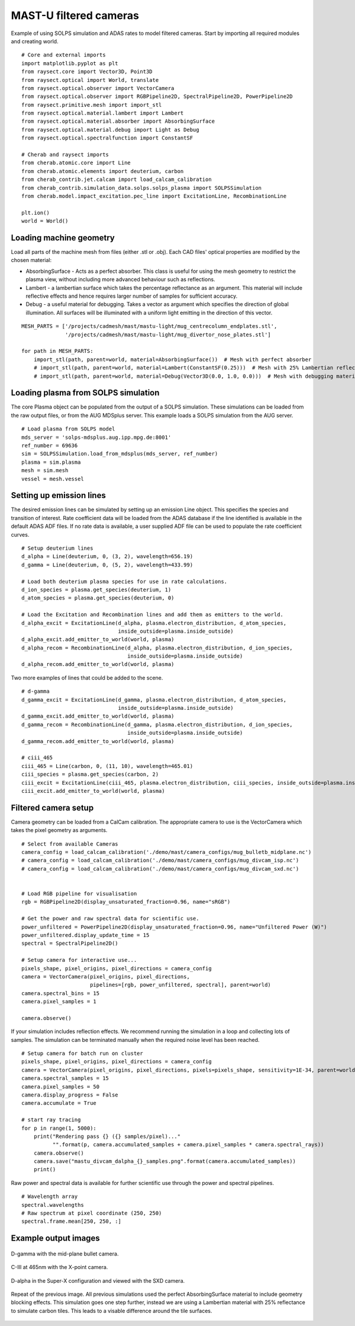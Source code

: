 
.. _mastu_forward_cameras:


MAST-U filtered cameras
=======================

Example of using SOLPS simulation and ADAS rates to model filtered cameras.
Start by importing all required modules and creating world. ::

   # Core and external imports
   import matplotlib.pyplot as plt
   from raysect.core import Vector3D, Point3D
   from raysect.optical import World, translate
   from raysect.optical.observer import VectorCamera
   from raysect.optical.observer import RGBPipeline2D, SpectralPipeline2D, PowerPipeline2D
   from raysect.primitive.mesh import import_stl
   from raysect.optical.material.lambert import Lambert
   from raysect.optical.material.absorber import AbsorbingSurface
   from raysect.optical.material.debug import Light as Debug
   from raysect.optical.spectralfunction import ConstantSF

   # Cherab and raysect imports
   from cherab.atomic.core import Line
   from cherab.atomic.elements import deuterium, carbon
   from cherab_contrib.jet.calcam import load_calcam_calibration
   from cherab_contrib.simulation_data.solps.solps_plasma import SOLPSSimulation
   from cherab.model.impact_excitation.pec_line import ExcitationLine, RecombinationLine

   plt.ion()
   world = World()


Loading machine geometry
------------------------

Load all parts of the machine mesh from files (either .stl or .obj). Each CAD files' optical properties are modified
by the chosen material:

* AbsorbingSurface - Acts as a perfect absorber. This class is useful for using the mesh geometry to restrict the plasma
  view, without including more advanced behaviour such as reflections.
* Lambert - a lambertian surface which takes the percentage reflectance as an argument. This material will include
  reflective effects and hence requires larger number of samples for sufficient accuracy.
* Debug - a useful material for debugging. Takes a vector as argument which specifies the direction of global
  illumination. All surfaces will be illuminated with a uniform light emitting in the direction of this vector.

::

   MESH_PARTS = ['/projects/cadmesh/mast/mastu-light/mug_centrecolumn_endplates.stl',
                 '/projects/cadmesh/mast/mastu-light/mug_divertor_nose_plates.stl']

   for path in MESH_PARTS:
       import_stl(path, parent=world, material=AbsorbingSurface())  # Mesh with perfect absorber
       # import_stl(path, parent=world, material=Lambert(ConstantSF(0.25)))  # Mesh with 25% Lambertian reflectance
       # import_stl(path, parent=world, material=Debug(Vector3D(0.0, 1.0, 0.0)))  # Mesh with debugging material


Loading plasma from SOLPS simulation
------------------------------------

The core Plasma object can be populated from the output of a SOLPS simulation. These simulations can be loaded from the
raw output files, or from the AUG MDSplus server. This example loads a SOLPS simulation from the AUG server. ::

    # Load plasma from SOLPS model
    mds_server = 'solps-mdsplus.aug.ipp.mpg.de:8001'
    ref_number = 69636
    sim = SOLPSSimulation.load_from_mdsplus(mds_server, ref_number)
    plasma = sim.plasma
    mesh = sim.mesh
    vessel = mesh.vessel


Setting up emission lines
-------------------------

The desired emission lines can be simulated by setting up an emission Line object. This specifies the species and
transition of interest. Rate coefficient data will be loaded from the ADAS database if the line identified is available
in the default ADAS ADF files. If no rate data is available, a user supplied ADF file can be used to populate the rate
coefficient curves. ::

    # Setup deuterium lines
    d_alpha = Line(deuterium, 0, (3, 2), wavelength=656.19)
    d_gamma = Line(deuterium, 0, (5, 2), wavelength=433.99)

    # Load both deuterium plasma species for use in rate calculations.
    d_ion_species = plasma.get_species(deuterium, 1)
    d_atom_species = plasma.get_species(deuterium, 0)

    # Load the Excitation and Recombination lines and add them as emitters to the world.
    d_alpha_excit = ExcitationLine(d_alpha, plasma.electron_distribution, d_atom_species,
                                   inside_outside=plasma.inside_outside)
    d_alpha_excit.add_emitter_to_world(world, plasma)
    d_alpha_recom = RecombinationLine(d_alpha, plasma.electron_distribution, d_ion_species,
                                      inside_outside=plasma.inside_outside)
    d_alpha_recom.add_emitter_to_world(world, plasma)


Two more examples of lines that could be added to the scene. ::

    # d-gamma
    d_gamma_excit = ExcitationLine(d_gamma, plasma.electron_distribution, d_atom_species,
                                   inside_outside=plasma.inside_outside)
    d_gamma_excit.add_emitter_to_world(world, plasma)
    d_gamma_recom = RecombinationLine(d_gamma, plasma.electron_distribution, d_ion_species,
                                      inside_outside=plasma.inside_outside)
    d_gamma_recom.add_emitter_to_world(world, plasma)

    # ciii_465
    ciii_465 = Line(carbon, 0, (11, 10), wavelength=465.01)
    ciii_species = plasma.get_species(carbon, 2)
    ciii_excit = ExcitationLine(ciii_465, plasma.electron_distribution, ciii_species, inside_outside=plasma.inside_outside, block=15)
    ciii_excit.add_emitter_to_world(world, plasma)


Filtered camera setup
---------------------

Camera geometry can be loaded from a CalCam calibration. The appropriate camera to use is the VectorCamera which takes
the pixel geometry as arguments.  ::

    # Select from available Cameras
    camera_config = load_calcam_calibration('./demo/mast/camera_configs/mug_bulletb_midplane.nc')
    # camera_config = load_calcam_calibration('./demo/mast/camera_configs/mug_divcam_isp.nc')
    # camera_config = load_calcam_calibration('./demo/mast/camera_configs/mug_divcam_sxd.nc')


    # Load RGB pipeline for visualisation
    rgb = RGBPipeline2D(display_unsaturated_fraction=0.96, name="sRGB")

    # Get the power and raw spectral data for scientific use.
    power_unfiltered = PowerPipeline2D(display_unsaturated_fraction=0.96, name="Unfiltered Power (W)")
    power_unfiltered.display_update_time = 15
    spectral = SpectralPipeline2D()

    # Setup camera for interactive use...
    pixels_shape, pixel_origins, pixel_directions = camera_config
    camera = VectorCamera(pixel_origins, pixel_directions,
                          pipelines=[rgb, power_unfiltered, spectral], parent=world)
    camera.spectral_bins = 15
    camera.pixel_samples = 1

    camera.observe()


If your simulation includes reflection effects. We recommend running the simulation in a loop and collecting lots of
samples. The simulation can be terminated manually when the required noise level has been reached. ::

    # Setup camera for batch run on cluster
    pixels_shape, pixel_origins, pixel_directions = camera_config
    camera = VectorCamera(pixel_origins, pixel_directions, pixels=pixels_shape, sensitivity=1E-34, parent=world)
    camera.spectral_samples = 15
    camera.pixel_samples = 50
    camera.display_progress = False
    camera.accumulate = True

    # start ray tracing
    for p in range(1, 5000):
        print("Rendering pass {} ({} samples/pixel)..."
              "".format(p, camera.accumulated_samples + camera.pixel_samples * camera.spectral_rays))
        camera.observe()
        camera.save("mastu_divcam_dalpha_{}_samples.png".format(camera.accumulated_samples))
        print()

Raw power and spectral data is available for further scientific use through the power and spectral pipelines. ::

    # Wavelength array
    spectral.wavelengths
    # Raw spectrum at pixel coordinate (250, 250)
    spectral.frame.mean[250, 250, :]


Example output images
---------------------

.. figure:: ./mastu_bulletb_midplane_dgamma.png
   :align: center

   D-gamma with the mid-plane bullet camera.

.. figure:: ./mastu_divcam_isp_ciii_465.png
   :align: center

   C-III at 465nm with the X-point camera.

.. figure:: ./mastu_divcam_sxd_dalpha.png
   :align: center

   D-alpha in the Super-X configuration and viewed with the SXD camera.

.. figure:: ./mastu_divcam_sxd_dalpha_150_samples.png
   :align: center

   Repeat of the previous image. All previous simulations used the perfect AbsorbingSurface material to include geometry
   blocking effects. This simulation goes one step further, instead we are using a Lambertian material with 25%
   reflectance to simulate carbon tiles. This leads to a visable difference around the tile surfaces.
